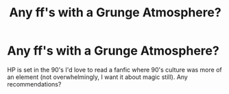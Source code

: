 #+TITLE: Any ff's with a Grunge Atmosphere?

* Any ff's with a Grunge Atmosphere?
:PROPERTIES:
:Author: Brilliant_Sea
:Score: 19
:DateUnix: 1587498701.0
:DateShort: 2020-Apr-22
:FlairText: Request
:END:
HP is set in the 90's I'd love to read a fanfic where 90's culture was more of an element (not overwhelmingly, I want it about magic still). Any recommendations?

